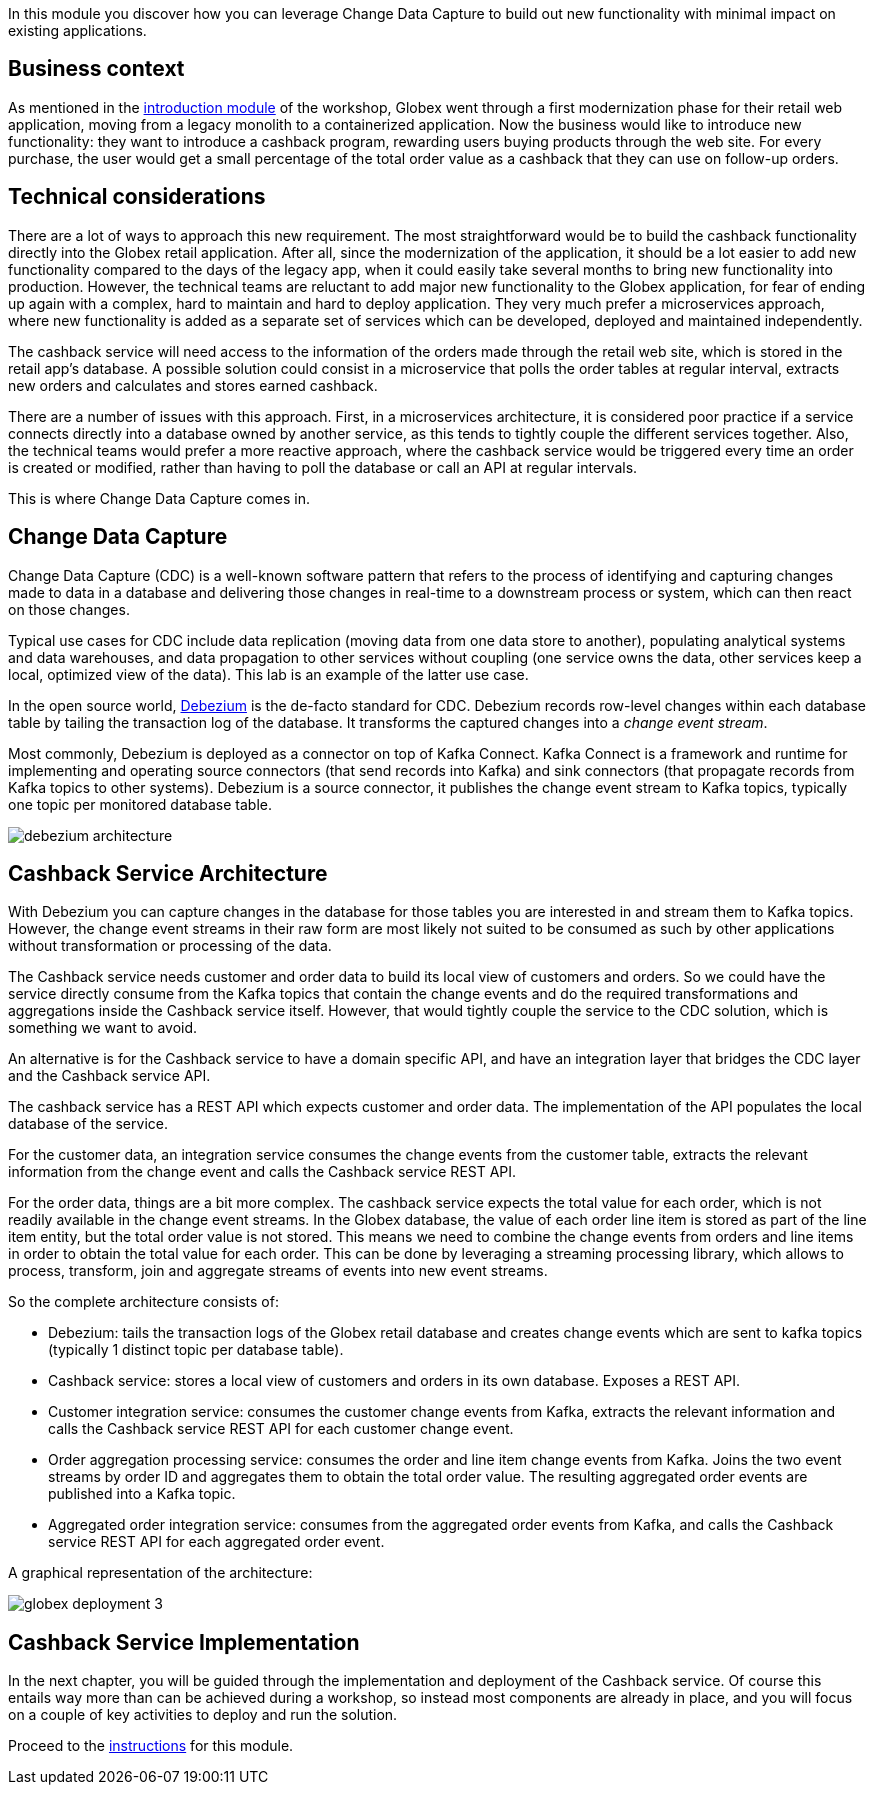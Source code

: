 In this module you discover how you can leverage Change Data Capture to build out new functionality with minimal impact on existing applications.

== Business context

As mentioned in the link:workshop-intro[introduction module] of the workshop, Globex went through a first modernization phase for their retail web application, moving from a legacy monolith to a containerized application.
Now the business would like to introduce new functionality: they want to introduce a cashback program, rewarding users buying products through the web site. For every purchase, the user would get a small percentage of the total order value as a cashback that they can use on follow-up orders. 

== Technical considerations

There are a lot of ways to approach this new requirement. The most straightforward would be to build the cashback functionality directly into the Globex retail application. After all, since the modernization of the application, it should be a lot easier to add new functionality compared to the days of the legacy app, when it could easily take several months to bring new functionality into production.
However, the technical teams are reluctant to add major new functionality to the Globex application, for fear of ending up again with a complex, hard to maintain and hard to deploy application. They very much prefer a microservices approach, where new functionality is added as a separate set of services which can be developed, deployed and maintained independently.

The cashback service will need access to the information of the orders made through the retail web site, which is stored in the retail app's database. A possible solution could consist in a microservice that polls the order tables at regular interval, extracts new orders and calculates and stores earned cashback.

There are a number of issues with this approach. First, in a microservices architecture, it is considered poor practice if a service connects directly into a database owned by another service, as this tends to tightly couple the different services together.
Also, the technical teams would prefer a more reactive approach, where the cashback service would be triggered every time an order is created or modified, rather than having to poll the database or call an API at regular intervals.

This is where Change Data Capture comes in.

== Change Data Capture

Change Data Capture (CDC) is a well-known software pattern that refers to the process of identifying and capturing changes made to data in a database and delivering those changes in real-time to a downstream process or system, which can then react on those changes.

Typical use cases for CDC include data replication (moving data from one data store to another), populating analytical systems and data warehouses, and data propagation to other services without coupling (one service owns the data, other services keep a local, optimized view of the data). This lab is an example of the latter use case.

In the open source world, https://debezium.io[Debezium] is the de-facto standard for CDC. Debezium records row-level changes within each database table by tailing the transaction log of the database. It transforms the captured changes into a _change event stream_.

Most commonly, Debezium is deployed as a connector on top of Kafka Connect. Kafka Connect is a framework and runtime for implementing and operating source connectors (that send records into Kafka) and sink connectors (that propagate records from Kafka topics to other systems). Debezium is a source connector, it publishes the change event stream to Kafka topics, typically one topic per monitored database table.

image::images/debezium-architecture.png[]

== Cashback Service Architecture

With Debezium you can capture changes in the database for those tables you are interested in and stream them to Kafka topics. However, the change event streams in their raw form are most likely not suited to be consumed as such by other applications without transformation or processing of the data.

The Cashback service needs customer and order data to build its local view of customers and orders. So we could have the service directly consume from the Kafka topics that contain the change events and do the required transformations and aggregations inside the Cashback service itself. However, that would tightly couple the service to the CDC solution, which is something we want to avoid.

An alternative is for the Cashback service to have a domain specific API, and have an integration layer that bridges the CDC layer and the Cashback service API.

The cashback service has a REST API which expects customer and order data. The implementation of the API populates the local database of the service.

For the customer data, an integration service consumes the change events from the customer table, extracts the relevant information from the change event and calls the Cashback service REST API.

For the order data, things are a bit more complex. The cashback service expects the total value for each order, which is not readily available in the change event streams. In the Globex database, the value of each order line item is stored as part of the line item entity, but the total order value is not stored. This means we need to combine the change events from orders and line items in order to obtain the total value for each order. This can be done by leveraging a streaming processing library, which allows to process, transform, join and aggregate streams of events into new event streams.

So the complete architecture consists of:

* Debezium: tails the transaction logs of the Globex retail database and creates change events which are sent to kafka topics (typically 1 distinct topic per database table).
* Cashback service: stores a local view of customers and orders in its own database. Exposes a REST API.
* Customer integration service: consumes the customer change events from Kafka, extracts the relevant information and calls the Cashback service REST API for each customer change event.
* Order aggregation processing service: consumes the order and line item change events from Kafka. Joins the two event streams by order ID and aggregates them to obtain the total order value. The resulting aggregated order events are published into a Kafka topic.
* Aggregated order integration service: consumes from the aggregated order events from Kafka, and calls the Cashback service REST API for each aggregated order event.

A graphical representation of the architecture:

image::images/globex-deployment-3.png[]

== Cashback Service Implementation

In the next chapter, you will be guided through the implementation and deployment of the Cashback service. Of course this entails way more than can be achieved during a workshop, so instead most components are already in place, and you will focus on a couple of key activities to deploy and run the solution.

Proceed to the link:globex-cdc-instructions[instructions] for this module.
